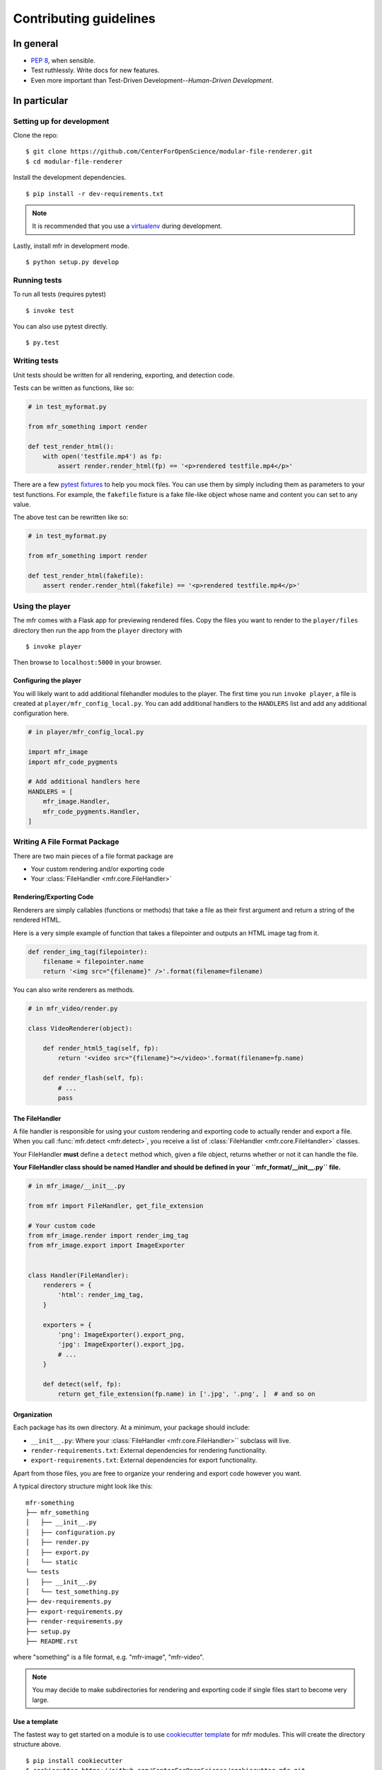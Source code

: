 ***********************
Contributing guidelines
***********************

In general
==========

- `PEP 8`_, when sensible.
- Test ruthlessly. Write docs for new features.
- Even more important than Test-Driven Development--*Human-Driven Development*.

.. _`PEP 8`: http://www.python.org/dev/peps/pep-0008/

In particular
=============


Setting up for development
--------------------------

Clone the repo: ::

    $ git clone https://github.com/CenterForOpenScience/modular-file-renderer.git
    $ cd modular-file-renderer

Install the development dependencies. ::

    $ pip install -r dev-requirements.txt

.. note::

    It is recommended that you use a `virtualenv`_ during development.


Lastly, install mfr in development mode. ::

    $ python setup.py develop

.. _virtualenv: http://www.virtualenv.org/en/latest/

Running tests
-------------


To run all tests (requires pytest) ::

    $ invoke test

You can also use pytest directly. ::

    $ py.test

Writing tests
-------------

Unit tests should be written for all rendering, exporting, and detection code.

Tests can be written as functions, like so:

.. code-block:: python

    # in test_myformat.py

    from mfr_something import render

    def test_render_html():
        with open('testfile.mp4') as fp:
            assert render.render_html(fp) == '<p>rendered testfile.mp4</p>'

There are a few `pytest fixtures`_ to help you mock files. You can use them by simply including them as parameters to your test functions. For example, the ``fakefile`` fixture is a fake file-like object whose name and content you can set to any value.

The above test can be rewritten like so:

.. code-block:: python

    # in test_myformat.py

    from mfr_something import render

    def test_render_html(fakefile):
        assert render.render_html(fakefile) == '<p>rendered testfile.mp4</p>'

.. _pytest fixtures: https://pytest.org/latest/fixture.html

Using the player
----------------

The mfr comes with a Flask app for previewing rendered files. Copy the files you want to render to the ``player/files`` directory then run the app from the ``player`` directory with ::

    $ invoke player

Then browse to ``localhost:5000`` in your browser.

Configuring the player
++++++++++++++++++++++

You will likely want to add additional filehandler modules to the player. The first time you run ``invoke player``, a file is created at ``player/mfr_config_local.py``. You can add additional handlers to the ``HANDLERS`` list and add any additional configuration here.

.. code-block:: python

    # in player/mfr_config_local.py

    import mfr_image
    import mfr_code_pygments

    # Add additional handlers here
    HANDLERS = [
        mfr_image.Handler,
        mfr_code_pygments.Handler,
    ]



Writing A File Format Package
-----------------------------

There are two main pieces of a file format package are

- Your custom rendering and/or exporting code
- Your :class:`FileHandler <mfr.core.FileHandler>`


Rendering/Exporting Code
++++++++++++++++++++++++

Renderers are simply callables (functions or methods) that take a file as their first argument and return a string of the rendered HTML.

Here is a very simple example of function that takes a filepointer and outputs an HTML image tag from it.

.. code-block:: python

    def render_img_tag(filepointer):
        filename = filepointer.name
        return '<img src="{filename}" />'.format(filename=filename)


You can also write renderers as methods.

.. code-block:: python

    # in mfr_video/render.py

    class VideoRenderer(object):

        def render_html5_tag(self, fp):
            return '<video src="{filename}"></video>'.format(filename=fp.name)

        def render_flash(self, fp):
            # ...
            pass


The FileHandler
+++++++++++++++

A file handler is responsible for using your custom rendering and exporting code to actually render and export a file. When you call :func:`mfr.detect <mfr.detect>`, you receive a list of :class:`FileHandler <mfr.core.FileHandler>` classes.

Your FileHandler **must** define a ``detect`` method which, given a file object, returns whether or not it can handle the file.

**Your FileHandler class should be named Handler and should be defined in your ``mfr_format/__init__.py`` file.**

.. code-block:: python

    # in mfr_image/__init__.py

    from mfr import FileHandler, get_file_extension

    # Your custom code
    from mfr_image.render import render_img_tag
    from mfr_image.export import ImageExporter


    class Handler(FileHandler):
        renderers = {
            'html': render_img_tag,
        }

        exporters = {
            'png': ImageExporter().export_png,
            'jpg': ImageExporter().export_jpg,
            # ...
        }

        def detect(self, fp):
            return get_file_extension(fp.name) in ['.jpg', '.png', ]  # and so on



Organization
++++++++++++

Each package has its own directory. At a minimum, your package should include:

- ``__init__.py``: Where your :class:`FileHandler <mfr.core.FileHandler>`` subclass will live.
- ``render-requirements.txt``: External dependencies for rendering functionality.
- ``export-requirements.txt``: External dependencies for export functionality.

Apart from those files, you  are free to organize your rendering and export code however you want.

A typical directory structure might look like this:

::

    mfr-something
    ├── mfr_something
    │   ├── __init__.py
    │   ├── configuration.py
    │   ├── render.py
    │   ├── export.py
    │   └── static
    └── tests
    │   ├── __init__.py
    │   └── test_something.py
    ├── dev-requirements.py
    ├── export-requirements.py
    ├── render-requirements.py
    ├── setup.py
    ├── README.rst

where "something" is a file format, e.g. "mfr-image", "mfr-video".

.. note::

    You may decide to make subdirectories for rendering and exporting code if single files start to become very large.


Use a template
++++++++++++++

The fastest way to get started on a module is to use `cookiecutter template`_ for mfr modules. This will create the directory structure above.

::

    $ pip install cookiecutter
    $ cookiecutter https://github.com/CenterForOpenScience/cookiecutter-mfr.git

.. _cookiecutter template: https://github.com/CenterForOpenScience/cookiecutter-mfr



Documentation
-------------

Contributions to the documentation are welcome. Documentation is written in `reStructured Text`_ (rST). A quick rST reference can be found `here <http://docutils.sourceforge.net/docs/user/rst/quickref.html>`_. Builds are powered by Sphinx_.

To build docs: ::

    $ invoke docs -b

The ``-b`` (for "browse") automatically opens up the docs in your browser after building.

.. _Sphinx: http://sphinx.pocoo.org/

.. _`reStructured Text`: http://docutils.sourceforge.net/rst.html
